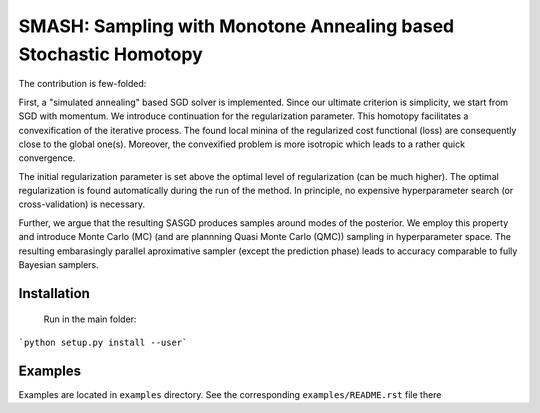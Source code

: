 SMASH: Sampling with Monotone Annealing based Stochastic Homotopy
=================================================================

The contribution is few-folded:

First, a "simulated annealing" based SGD solver is implemented. Since 
our ultimate criterion is simplicity, we start from SGD with momentum.
We introduce continuation for the regularization parameter. This homotopy 
facilitates a convexification of the iterative process. The found local 
minina of the regularized cost functional (loss) are consequently close 
to the global one(s). Moreover, the convexified problem is more isotropic 
which leads to a rather quick convergence.

The initial regularization parameter is set above the optimal level 
of regularization (can be much higher). The optimal regularization 
is found automatically during the run of the method. In principle, 
no expensive hyperparameter search (or cross-validation) is necessary.

Further, we argue that the resulting SASGD produces samples around modes of 
the posterior. We employ this property and introduce Monte Carlo (MC) 
(and are plannning Quasi Monte Carlo (QMC)) sampling in hyperparameter space. 
The resulting embarasingly parallel aproximative sampler (except the prediction phase)
leads to accuracy comparable to fully Bayesian samplers.  

Installation
------------
 
 Run in the main folder:

```python setup.py install --user```

Examples
--------

Examples are located in ``examples`` directory. See the corresponding 
``examples/README.rst`` file there